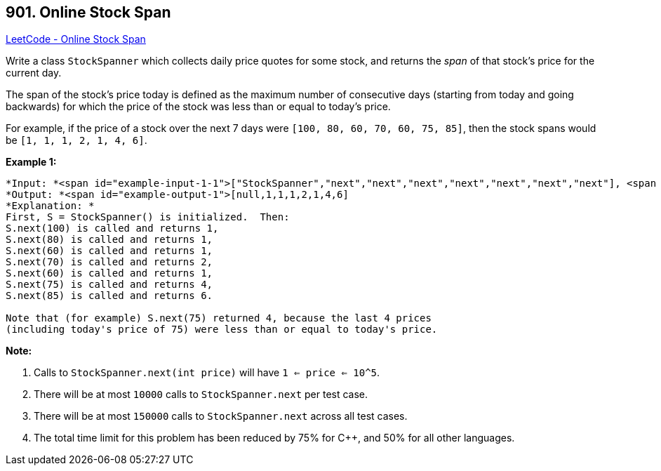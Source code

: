 == 901. Online Stock Span

https://leetcode.com/problems/online-stock-span/[LeetCode - Online Stock Span]

Write a class `StockSpanner` which collects daily price quotes for some stock, and returns the _span_ of that stock's price for the current day.

The span of the stock's price today is defined as the maximum number of consecutive days (starting from today and going backwards) for which the price of the stock was less than or equal to today's price.

For example, if the price of a stock over the next 7 days were `[100, 80, 60, 70, 60, 75, 85]`, then the stock spans would be `[1, 1, 1, 2, 1, 4, 6]`.

 


*Example 1:*

[subs="verbatim,quotes"]
----
*Input: *<span id="example-input-1-1">["StockSpanner","next","next","next","next","next","next","next"], <span id="example-input-1-2">[[],[100],[80],[60],[70],[60],[75],[85]]
*Output: *<span id="example-output-1">[null,1,1,1,2,1,4,6]
*Explanation: *
First, S = StockSpanner() is initialized.  Then:
S.next(100) is called and returns 1,
S.next(80) is called and returns 1,
S.next(60) is called and returns 1,
S.next(70) is called and returns 2,
S.next(60) is called and returns 1,
S.next(75) is called and returns 4,
S.next(85) is called and returns 6.

Note that (for example) S.next(75) returned 4, because the last 4 prices
(including today's price of 75) were less than or equal to today's price.
----

 

*Note:*


. Calls to `StockSpanner.next(int price)` will have `1 <= price <= 10^5`.
. There will be at most `10000` calls to `StockSpanner.next` per test case.
. There will be at most `150000` calls to `StockSpanner.next` across all test cases.
. The total time limit for this problem has been reduced by 75% for C++, and 50% for all other languages.



